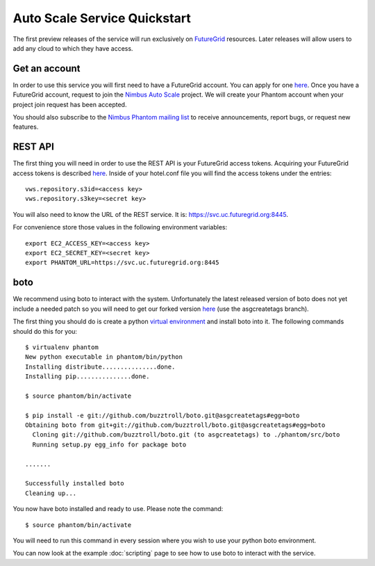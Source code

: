 =============================
Auto Scale Service Quickstart
=============================

The first preview releases of the service will run exclusively on 
`FutureGrid <http://www.futuregrid.org>`_ resources.  Later releases
will allow users to add any cloud to which they have access.

Get an account
==============

In order to use this service you will first need to have a FutureGrid account.
You can apply for one `here <https://portal.futuregrid.org/user/register>`_.
Once you have a FutureGrid account, request to join the `Nimbus Auto Scale
<https://portal.futuregrid.org/projects/224>`_ project.
We will create your Phantom account when your project join request has been
accepted.

You should also subscribe to the `Nimbus Phantom mailing list
<https://lists.mcs.anl.gov/mailman/listinfo/nimbus-phantom>`_ to receive
announcements, report bugs, or request new features.

REST API
========

The first thing you will need in order to use the REST API is your 
FutureGrid access tokens.  Acquiring your FutureGrid access tokens is 
described `here <https://portal.futuregrid.org/tutorials/nimbus>`_.
Inside of your hotel.conf file you will find the access tokens under the
entries::

    vws.repository.s3id=<access key>
    vws.repository.s3key=<secret key>

You will also need to know the URL of the REST service. It is:
https://svc.uc.futuregrid.org:8445.

For convenience store those values in the following environment variables::

    export EC2_ACCESS_KEY=<access key>
    export EC2_SECRET_KEY=<secret key>
    export PHANTOM_URL=https://svc.uc.futuregrid.org:8445

boto
====

We recommend using boto to interact with the system.  Unfortunately
the latest released version of boto does not yet include a needed
patch so you will need to get our forked version 
`here <https://github.com/buzztroll/boto>`_ (use the asgcreatetags branch).

The first thing you should do is create a python
`virtual environment <http://pypi.python.org/pypi/virtualenv>`_ and install
boto into it.  The following commands should do this for you::

    $ virtualenv phantom
    New python executable in phantom/bin/python
    Installing distribute...............done.
    Installing pip...............done.

    $ source phantom/bin/activate

    $ pip install -e git://github.com/buzztroll/boto.git@asgcreatetags#egg=boto
    Obtaining boto from git+git://github.com/buzztroll/boto.git@asgcreatetags#egg=boto
      Cloning git://github.com/buzztroll/boto.git (to asgcreatetags) to ./phantom/src/boto
      Running setup.py egg_info for package boto

    .......

    Successfully installed boto
    Cleaning up...

You now have boto installed and ready to use.  Please note the command::

    $ source phantom/bin/activate

You will need to run this command in every session where you 
wish to use your python boto environment.

You can now look at the example 
:doc:`scripting` 
page to see how to use boto to 
interact with the service.
